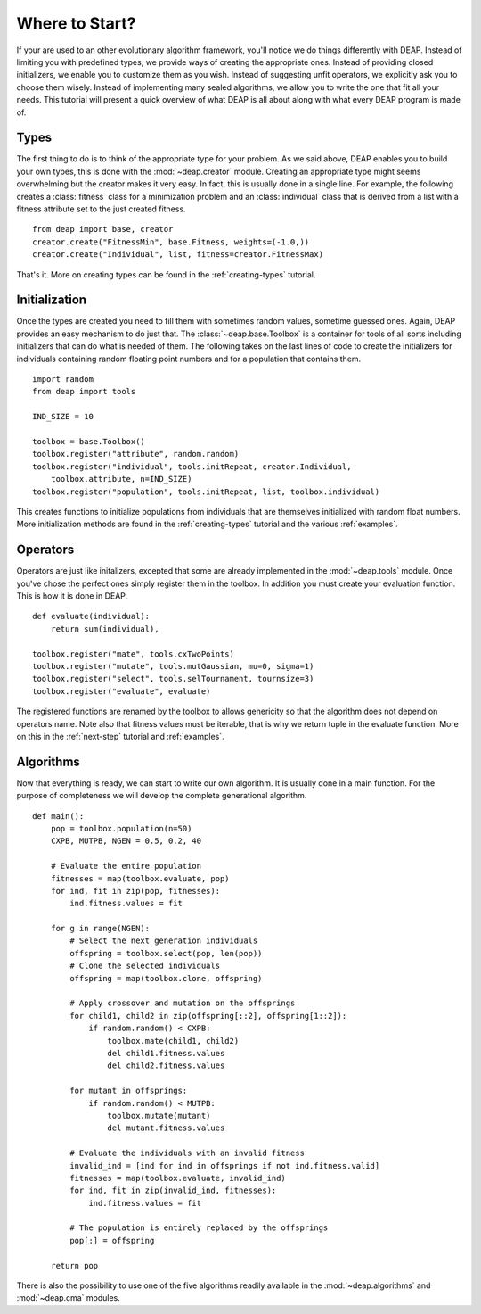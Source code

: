 Where to Start?
===============
If your are used to an other evolutionary algorithm framework, you'll notice
we do things differently with DEAP. Instead of limiting you with predefined
types, we provide ways of creating the appropriate ones. Instead of providing
closed initializers, we enable you to customize them as you wish. Instead of
suggesting unfit operators, we explicitly ask you to choose them wisely.
Instead of implementing many sealed algorithms, we allow you to write the one
that fit all your needs. This tutorial will present a quick overview of what
DEAP is all about along with what every DEAP program is made of.

Types
-----
The first thing to do is to think of the appropriate type for your problem.
As we said above, DEAP enables you to build your own types, this is done with
the :mod:`~deap.creator` module. Creating an appropriate type might seems
overwhelming but the creator makes it very easy. In fact, this is usually done
in a single line. For example, the following creates a :class:`fitness` class
for a minimization problem and an :class:`individual` class that is derived
from a list with a fitness attribute set to the just created fitness.
::

    from deap import base, creator
    creator.create("FitnessMin", base.Fitness, weights=(-1.0,))
    creator.create("Individual", list, fitness=creator.FitnessMax)

That's it. More on creating types can be found in the :ref:`creating-types`
tutorial.

Initialization
--------------
Once the types are created you need to fill them with sometimes random values,
sometime guessed ones. Again, DEAP provides an easy mechanism to do just that.
The :class:`~deap.base.Toolbox` is a container for tools of all sorts
including initializers that can do what is needed of them. The following takes
on the last lines of code to create the initializers for individuals
containing random floating point numbers and for a population that contains
them.
::

    import random
    from deap import tools
    
    IND_SIZE = 10
    
    toolbox = base.Toolbox()
    toolbox.register("attribute", random.random)
    toolbox.register("individual", tools.initRepeat, creator.Individual, 
        toolbox.attribute, n=IND_SIZE)
    toolbox.register("population", tools.initRepeat, list, toolbox.individual)

This creates functions to initialize populations from individuals that are
themselves initialized with random float numbers. More initialization methods
are found in the :ref:`creating-types` tutorial and the various 
:ref:`examples`.

Operators
---------
Operators are just like initalizers, excepted that some are already
implemented in the :mod:`~deap.tools` module. Once you've chose the perfect
ones simply register them in the toolbox. In addition you must create your
evaluation function. This is how it is done in DEAP.
::

    def evaluate(individual):
        return sum(individual),
    
    toolbox.register("mate", tools.cxTwoPoints)
    toolbox.register("mutate", tools.mutGaussian, mu=0, sigma=1)
    toolbox.register("select", tools.selTournament, tournsize=3)
    toolbox.register("evaluate", evaluate)

The registered functions are renamed by the toolbox to allows genericity so
that the algorithm does not depend on operators name. Note also that fitness
values must be iterable, that is why we return tuple in the evaluate function.
More on this in the :ref:`next-step` tutorial and :ref:`examples`.

Algorithms
----------
Now that everything is ready, we can start to write our own algorithm. It is
usually done in a main function. For the purpose of completeness we will
develop the complete generational algorithm.
::

    def main():
        pop = toolbox.population(n=50)
        CXPB, MUTPB, NGEN = 0.5, 0.2, 40
        
        # Evaluate the entire population
        fitnesses = map(toolbox.evaluate, pop)
        for ind, fit in zip(pop, fitnesses):
            ind.fitness.values = fit
        
        for g in range(NGEN):
            # Select the next generation individuals
            offspring = toolbox.select(pop, len(pop))
            # Clone the selected individuals
            offspring = map(toolbox.clone, offspring)
            
            # Apply crossover and mutation on the offsprings
            for child1, child2 in zip(offspring[::2], offspring[1::2]):
                if random.random() < CXPB:
                    toolbox.mate(child1, child2)
                    del child1.fitness.values
                    del child2.fitness.values
                    
            for mutant in offsprings:
                if random.random() < MUTPB:
                    toolbox.mutate(mutant)
                    del mutant.fitness.values
                    
            # Evaluate the individuals with an invalid fitness
            invalid_ind = [ind for ind in offsprings if not ind.fitness.valid]
            fitnesses = map(toolbox.evaluate, invalid_ind)
            for ind, fit in zip(invalid_ind, fitnesses):
                ind.fitness.values = fit
                
            # The population is entirely replaced by the offsprings
            pop[:] = offspring	 

        return pop

There is also the possibility to use one of the five algorithms readily
available in the :mod:`~deap.algorithms` and :mod:`~deap.cma` modules.